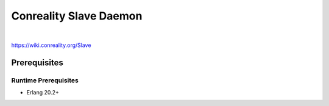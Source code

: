 ***********************
Conreality Slave Daemon
***********************

.. image:: https://img.shields.io/badge/license-Public%20Domain-blue.svg
   :alt: Project license
   :target: https://unlicense.org/

.. image:: https://img.shields.io/travis/conreality/conreality-slave/slave.svg
   :alt: Travis CI build status
   :target: https://travis-ci.org/conreality/conreality-slave

|

https://wiki.conreality.org/Slave

Prerequisites
=============

Runtime Prerequisites
---------------------

* Erlang 20.2+
